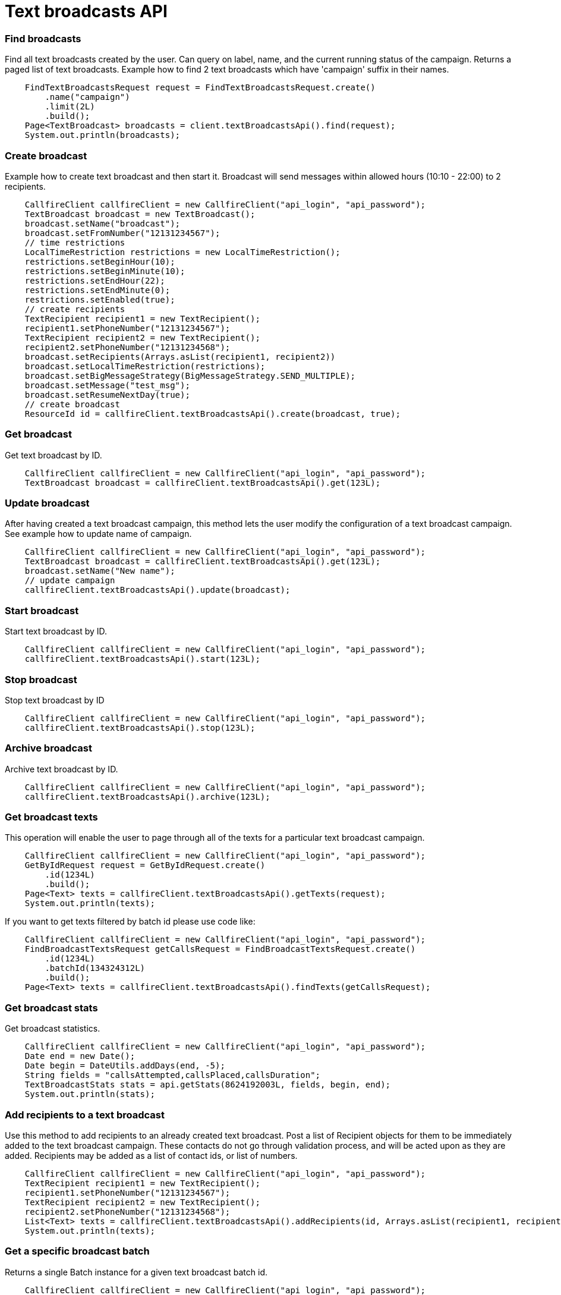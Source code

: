 = Text broadcasts API


=== Find broadcasts
Find all text broadcasts created by the user. Can query on label, name, and the current running status of
 the campaign. Returns a paged list of text broadcasts. Example how to find 2 text broadcasts which have 'campaign'
 suffix in their names.
[source,java]
    FindTextBroadcastsRequest request = FindTextBroadcastsRequest.create()
        .name("campaign")
        .limit(2L)
        .build();
    Page<TextBroadcast> broadcasts = client.textBroadcastsApi().find(request);
    System.out.println(broadcasts);

=== Create broadcast
Example how to create text broadcast and then start it. Broadcast will send messages within allowed
 hours (10:10 - 22:00) to 2 recipients.
[source,java]
    CallfireClient callfireClient = new CallfireClient("api_login", "api_password");
    TextBroadcast broadcast = new TextBroadcast();
    broadcast.setName("broadcast");
    broadcast.setFromNumber("12131234567");
    // time restrictions
    LocalTimeRestriction restrictions = new LocalTimeRestriction();
    restrictions.setBeginHour(10);
    restrictions.setBeginMinute(10);
    restrictions.setEndHour(22);
    restrictions.setEndMinute(0);
    restrictions.setEnabled(true);
    // create recipients
    TextRecipient recipient1 = new TextRecipient();
    recipient1.setPhoneNumber("12131234567");
    TextRecipient recipient2 = new TextRecipient();
    recipient2.setPhoneNumber("12131234568");
    broadcast.setRecipients(Arrays.asList(recipient1, recipient2))
    broadcast.setLocalTimeRestriction(restrictions);
    broadcast.setBigMessageStrategy(BigMessageStrategy.SEND_MULTIPLE);
    broadcast.setMessage("test_msg");
    broadcast.setResumeNextDay(true);
    // create broadcast
    ResourceId id = callfireClient.textBroadcastsApi().create(broadcast, true);

=== Get broadcast
Get text broadcast by ID.
[source,java]
    CallfireClient callfireClient = new CallfireClient("api_login", "api_password");
    TextBroadcast broadcast = callfireClient.textBroadcastsApi().get(123L);

=== Update broadcast
After having created a text broadcast campaign, this method lets the user modify the configuration of
 a text broadcast campaign. See example how to update name of campaign.
[source,java]
    CallfireClient callfireClient = new CallfireClient("api_login", "api_password");
    TextBroadcast broadcast = callfireClient.textBroadcastsApi().get(123L);
    broadcast.setName("New name");
    // update campaign
    callfireClient.textBroadcastsApi().update(broadcast);

=== Start broadcast
Start text broadcast by ID.
[source,java]
    CallfireClient callfireClient = new CallfireClient("api_login", "api_password");
    callfireClient.textBroadcastsApi().start(123L);

=== Stop broadcast
Stop text broadcast by ID
[source,java]
    CallfireClient callfireClient = new CallfireClient("api_login", "api_password");
    callfireClient.textBroadcastsApi().stop(123L);

=== Archive broadcast
Archive text broadcast by ID.
[source,java]
    CallfireClient callfireClient = new CallfireClient("api_login", "api_password");
    callfireClient.textBroadcastsApi().archive(123L);

=== Get broadcast texts
This operation will enable the user to page through all of the texts for a particular text broadcast campaign.
[source,java]
    CallfireClient callfireClient = new CallfireClient("api_login", "api_password");
    GetByIdRequest request = GetByIdRequest.create()
        .id(1234L)
        .build();
    Page<Text> texts = callfireClient.textBroadcastsApi().getTexts(request);
    System.out.println(texts);

If you want to get texts filtered by batch id please use code like:
[source,java]
    CallfireClient callfireClient = new CallfireClient("api_login", "api_password");
    FindBroadcastTextsRequest getCallsRequest = FindBroadcastTextsRequest.create()
        .id(1234L)
        .batchId(134324312L)
        .build();
    Page<Text> texts = callfireClient.textBroadcastsApi().findTexts(getCallsRequest);

=== Get broadcast stats
Get broadcast statistics.
[source,java]
    CallfireClient callfireClient = new CallfireClient("api_login", "api_password");
    Date end = new Date();
    Date begin = DateUtils.addDays(end, -5);
    String fields = "callsAttempted,callsPlaced,callsDuration";
    TextBroadcastStats stats = api.getStats(8624192003L, fields, begin, end);
    System.out.println(stats);

=== Add recipients to a text broadcast
Use this method to add recipients to an already created text broadcast. Post a list of Recipient objects for
 them to be immediately added to the text broadcast campaign. These contacts do not go through validation process,
 and will be acted upon as they are added. Recipients may be added as a list of contact ids, or list of numbers.
[source,java]
    CallfireClient callfireClient = new CallfireClient("api_login", "api_password");
    TextRecipient recipient1 = new TextRecipient();
    recipient1.setPhoneNumber("12131234567");
    TextRecipient recipient2 = new TextRecipient();
    recipient2.setPhoneNumber("12131234568");
    List<Text> texts = callfireClient.textBroadcastsApi().addRecipients(id, Arrays.asList(recipient1, recipient2));
    System.out.println(texts);

=== Get a specific broadcast batch
Returns a single Batch instance for a given text broadcast batch id.
[source,java]
    CallfireClient callfireClient = new CallfireClient("api_login", "api_password");
    GetByIdRequest request = GetByIdRequest.create().id(1234L).build();
    Batch batch = callfireClient.textBroadcastsApi().getBatch(request);
    System.out.println(batch);

=== Get all broadcast batches
This method will enable the user to page through all of the batches for a particular text broadcast campaign.
[source,java]
    CallfireClient callfireClient = new CallfireClient("api_login", "api_password");
    GetByIdRequest request = GetByIdRequest.create()
        .id(1234L)
        .limit(10L)
        .build();
    Page<Batch> batches = callfireClient.textBroadcastsApi().getBatches(request);
    System.out.println(batches);

=== Update a specific broadcast batch
Update a text broadcast batch. Can only change enabled at this time.
[source,java]
    CallfireClient callfireClient = new CallfireClient("api_login", "api_password");
    GetByIdRequest request = GetByIdRequest.create().id(1234L).build();
    Batch batch = callfireClient.textBroadcastsApi().getBatch(request);
    batch.setEnabled(false);
    callfireClient.textBroadcastsApi().updateBatch(batch);

=== Add batch to broadcast
The add batch method allows the user to add additional batches to an already created text broadcast campaign.
 The added batch will go through the CallFire validation process, unlike in the recipients version of this API.
 Because of this, use the scrubDuplicates flag to remove duplicates from your batch. Batches may be added as a
 contact list id, a list of contact ids, or a list of numbers.
[source,java]
    CallfireClient callfireClient = new CallfireClient("api_login", "api_password");
    Recipient recipient1 = new Recipient();
    recipient1.setPhoneNumber("12131234567");
    Recipient recipient2 = new Recipient();
    recipient2.setPhoneNumber("12131234568");
    AddBatchRequest request = AddBatchRequest.create()
        .campaignId(id)
        .name("new_batch")
        .recipients(Arrays.asList(recipient1, recipient2))
        .build();
    ResourceId resourceId = callfireClient.textBroadcastsApi().addBatch(request);

